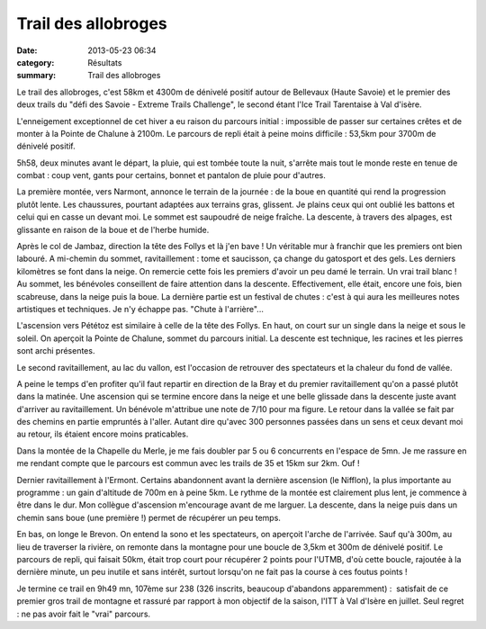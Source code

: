 Trail des allobroges
====================

:date: 2013-05-23 06:34
:category: Résultats
:summary: Trail des allobroges

|Trail-des-allobroges 1929| Le trail des allobroges, c'est 58km et 4300m de dénivelé positif autour de Bellevaux (Haute Savoie) et le premier des deux trails du "défi des Savoie - Extreme Trails Challenge", le second étant l'Ice Trail Tarentaise à Val d'isère.

L'enneigement exceptionnel de cet hiver a eu raison du parcours initial : impossible de passer sur certaines crêtes et de monter à la Pointe de Chalune à 2100m. Le parcours de repli était à peine moins difficile : 53,5km pour 3700m de dénivelé positif.

5h58, deux minutes avant le départ, la pluie, qui est tombée toute la nuit, s'arrête mais tout le monde reste en tenue de combat : coup vent, gants pour certains, bonnet et pantalon de pluie pour d'autres.

La première montée, vers Narmont, annonce le terrain de la journée : de la boue en quantité qui rend la progression plutôt lente. Les chaussures, pourtant adaptées aux terrains gras, glissent. Je plains ceux qui ont oublié les battons et celui qui en casse un devant moi. Le sommet est saupoudré de neige fraîche. La descente, à travers des alpages, est glissante en raison de la boue et de l'herbe humide.

Après le col de Jambaz, direction la tête des Follys et là j'en bave ! Un véritable mur à franchir que les premiers ont bien labouré. A mi-chemin du sommet, ravitaillement : tome et saucisson, ça change du gatosport et des gels. Les derniers kilomètres se font dans la neige. On remercie cette fois les premiers d'avoir un peu damé le terrain. Un vrai trail blanc ! Au sommet, les bénévoles conseillent de faire attention dans la descente. Effectivement, elle était, encore une fois, bien scabreuse, dans la neige puis la boue. La dernière partie est un festival de chutes : c'est à qui aura les meilleures notes artistiques et techniques. Je n'y échappe pas. "Chute à l'arrière"...

L'ascension vers Pététoz est similaire à celle de la tête des Follys. En haut, on court sur un single dans la neige et sous le soleil. On aperçoit la Pointe de Chalune, sommet du parcours initial. La descente est technique, les racines et les pierres sont archi présentes.

Le second ravitaillement, au lac du vallon, est l'occasion de retrouver des spectateurs et la chaleur du fond de vallée.

A peine le temps d'en profiter qu'il faut repartir en direction de la Bray et du premier ravitaillement qu'on a passé plutôt dans la matinée. Une ascension qui se termine encore dans la neige et une belle glissade dans la descente juste avant d'arriver au ravitaillement. Un bénévole m'attribue une note de 7/10 pour ma figure. Le retour dans la vallée se fait par des chemins en partie empruntés à l'aller. Autant dire qu'avec 300 personnes passées dans un sens et ceux devant moi au retour, ils étaient encore moins praticables.

Dans la montée de la Chapelle du Merle, je me fais doubler par 5 ou 6 concurrents en l'espace de 5mn. Je me rassure en me rendant compte que le parcours est commun avec les trails de 35 et 15km sur 2km. Ouf !

|Trail-des-allobroges-0918.JPG|

Dernier ravitaillement à l'Ermont. Certains abandonnent avant la dernière ascension (le Nifflon), la plus importante au programme : un gain d'altitude de 700m en à peine 5km. Le rythme de la montée est clairement plus lent, je commence à être dans le dur. Mon collègue d'ascension m'encourage avant de me larguer. La descente, dans la neige puis dans un chemin sans boue (une première !) permet de récupérer un peu temps.

En bas, on longe le Brevon. On entend la sono et les spectateurs, on aperçoit l'arche de l'arrivée. Sauf qu'à 300m, au lieu de traverser la rivière, on remonte dans la montagne pour une boucle de 3,5km et 300m de dénivelé positif. Le parcours de repli, qui faisait 50km, était trop court pour récupérer 2 points pour l'UTMB, d'où cette boucle, rajoutée à la dernière minute, un peu inutile et sans intérêt, surtout lorsqu'on ne fait pas la course à ces foutus points !

Je termine ce trail en 9h49 mn, 107ème sur 238 (326 inscrits, beaucoup d'abandons apparemment) :  satisfait de ce premier gros trail de montagne et rassuré par rapport à mon objectif de la saison, l'ITT à Val d'Isère en juillet. Seul regret : ne pas avoir fait le "vrai" parcours.

.. |Trail-des-allobroges 1929| image:: http://assets.acr-dijon.org/old/httpimgover-blogcom500x3730120862coursescourses-2013trail-des-allobroges-trail-des-allobroges-1929.JPG
.. |Trail-des-allobroges-0918.JPG| image:: http://assets.acr-dijon.org/old/httpimgover-blogcom500x3330120862coursescourses-2013trail-des-allobroges-trail-des-allobroges-0918.JPG
